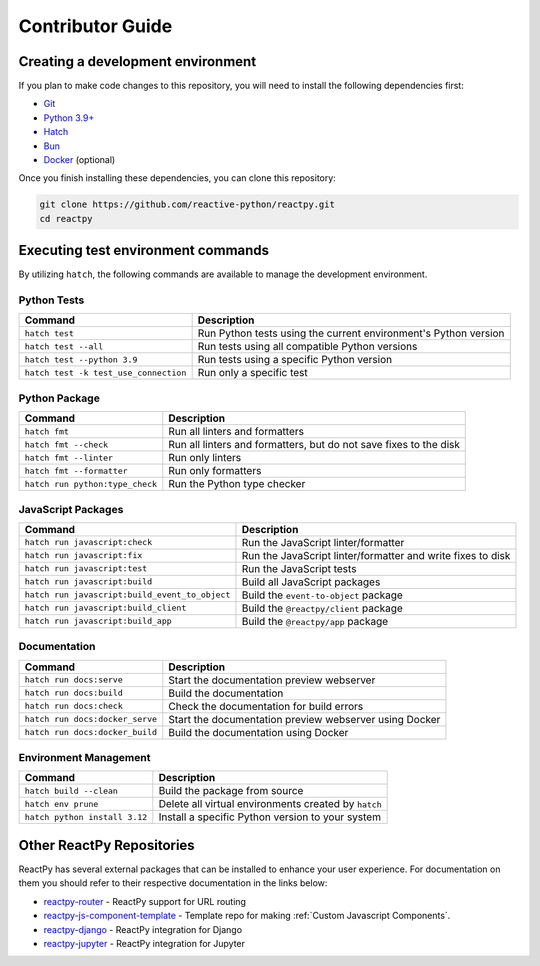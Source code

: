 Contributor Guide
=================

Creating a development environment
----------------------------------

If you plan to make code changes to this repository, you will need to install the following dependencies first:

- `Git <https://www.python.org/downloads/>`__
- `Python 3.9+ <https://www.python.org/downloads/>`__
- `Hatch <https://hatch.pypa.io/latest/>`__
- `Bun <https://bun.sh/>`__
- `Docker <https://docs.docker.com/get-docker/>`__ (optional)

Once you finish installing these dependencies, you can clone this repository:

.. code-block:: bash

    git clone https://github.com/reactive-python/reactpy.git
    cd reactpy

Executing test environment commands
-----------------------------------

By utilizing ``hatch``, the following commands are available to manage the development environment.

Python Tests
............

.. list-table::
    :header-rows: 1

    *   - Command
        - Description
    *   - ``hatch test``
        - Run Python tests using the current environment's Python version
    *   - ``hatch test --all``
        - Run tests using all compatible Python versions
    *   - ``hatch test --python 3.9``
        - Run tests using a specific Python version
    *   - ``hatch test -k test_use_connection``
        - Run only a specific test

Python Package
..............

.. list-table::
    :header-rows: 1

    *   - Command
        - Description
    *   - ``hatch fmt``
        - Run all linters and formatters
    *   - ``hatch fmt --check``
        - Run all linters and formatters, but do not save fixes to the disk
    *   - ``hatch fmt --linter``
        - Run only linters
    *   - ``hatch fmt --formatter``
        - Run only formatters
    *   - ``hatch run python:type_check``
        - Run the Python type checker

JavaScript Packages
...................

.. list-table::
    :header-rows: 1

    *   - Command
        - Description
    *   - ``hatch run javascript:check``
        - Run the JavaScript linter/formatter
    *   - ``hatch run javascript:fix``
        - Run the JavaScript linter/formatter and write fixes to disk
    *   - ``hatch run javascript:test``
        - Run the JavaScript tests
    *   - ``hatch run javascript:build``
        - Build all JavaScript packages
    *   - ``hatch run javascript:build_event_to_object``
        - Build the ``event-to-object`` package
    *   - ``hatch run javascript:build_client``
        - Build the ``@reactpy/client`` package
    *   - ``hatch run javascript:build_app``
        - Build the ``@reactpy/app`` package

Documentation
.............

.. list-table::
    :header-rows: 1

    *   - Command
        - Description
    *   - ``hatch run docs:serve``
        - Start the documentation preview webserver
    *   - ``hatch run docs:build``
        - Build the documentation
    *   - ``hatch run docs:check``
        - Check the documentation for build errors
    *   - ``hatch run docs:docker_serve``
        - Start the documentation preview webserver using Docker
    *   - ``hatch run docs:docker_build``
        - Build the documentation using Docker

Environment Management
......................

.. list-table::
    :header-rows: 1

    *   - Command
        - Description
    *   - ``hatch build --clean``
        - Build the package from source
    *   - ``hatch env prune``
        - Delete all virtual environments created by ``hatch``
    *   - ``hatch python install 3.12``
        - Install a specific Python version to your system

Other ReactPy Repositories
--------------------------

ReactPy has several external packages that can be installed to enhance your user experience. For documentation on them
you should refer to their respective documentation in the links below:

- `reactpy-router <https://github.com/reactive-python/reactpy-router>`__ - ReactPy support for URL
  routing
- `reactpy-js-component-template
  <https://github.com/reactive-python/reactpy-js-component-template>`__ - Template repo
  for making :ref:`Custom Javascript Components`.
- `reactpy-django <https://github.com/reactive-python/reactpy-django>`__ - ReactPy integration for
  Django
- `reactpy-jupyter <https://github.com/reactive-python/reactpy-jupyter>`__ - ReactPy integration for
  Jupyter

.. Links
.. =====

.. _Hatch: https://hatch.pypa.io/
.. _Invoke: https://www.pyinvoke.org/
.. _Google Chrome: https://www.google.com/chrome/
.. _Docker: https://docs.docker.com/get-docker/
.. _Git: https://git-scm.com/book/en/v2/Getting-Started-Installing-Git
.. _Git Bash: https://gitforwindows.org/
.. _NPM: https://www.npmjs.com/get-npm
.. _PyPI: https://pypi.org/project/reactpy
.. _pip: https://pypi.org/project/pip/
.. _PyTest: pytest <https://docs.pytest.org
.. _Playwright: https://playwright.dev/python/
.. _React: https://reactjs.org/
.. _Heroku: https://www.heroku.com/what
.. _GitHub Actions: https://github.com/features/actions
.. _pre-commit: https://pre-commit.com/
.. _GitHub Flow: https://guides.github.com/introduction/flow/
.. _MyPy: http://mypy-lang.org/
.. _Black: https://github.com/psf/black
.. _Flake8: https://flake8.pycqa.org/en/latest/
.. _Ruff: https://github.com/charliermarsh/ruff
.. _UVU: https://github.com/lukeed/uvu
.. _Prettier: https://prettier.io/
.. _ESLint: https://eslint.org/
